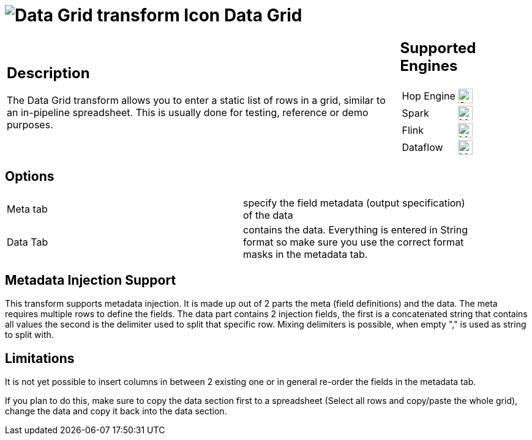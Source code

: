 ////
Licensed to the Apache Software Foundation (ASF) under one
or more contributor license agreements.  See the NOTICE file
distributed with this work for additional information
regarding copyright ownership.  The ASF licenses this file
to you under the Apache License, Version 2.0 (the
"License"); you may not use this file except in compliance
with the License.  You may obtain a copy of the License at
  http://www.apache.org/licenses/LICENSE-2.0
Unless required by applicable law or agreed to in writing,
software distributed under the License is distributed on an
"AS IS" BASIS, WITHOUT WARRANTIES OR CONDITIONS OF ANY
KIND, either express or implied.  See the License for the
specific language governing permissions and limitations
under the License.
////
:documentationPath: /pipeline/transforms/
:language: en_US
:description: The Data Grid transform allows you to enter a static list of rows in a grid, similar to an in-pipeline spreadsheet. This is usually done for testing, reference or demo purposes.

= image:transforms/icons/datagrid.svg[Data Grid transform Icon, role="image-doc-icon"] Data Grid

[%noheader,cols="3a,1a", role="table-no-borders" ]
|===
|
== Description

The Data Grid transform allows you to enter a static list of rows in a grid, similar to an in-pipeline spreadsheet.
This is usually done for testing, reference or demo purposes.

|
== Supported Engines
[%noheader,cols="2,1a",frame=none, role="table-supported-engines"]
!===
!Hop Engine! image:check_mark.svg[Supported, 24]
!Spark! image:question_mark.svg[Maybe Supported, 24]
!Flink! image:question_mark.svg[Maybe Supported, 24]
!Dataflow! image:question_mark.svg[Maybe Supported, 24]
!===
|===

== Options

[width="90%, options="header"]
|===
|Meta tab|specify the field metadata (output specification) of the data
|Data Tab|contains the data.
Everything is entered in String format so make sure you use the correct format masks in the metadata tab.
|===

== Metadata Injection Support

This transform supports metadata injection.
It is made up out of 2 parts the meta (field definitions) and the data.
The meta requires multiple rows to define the fields.
The data part contains 2 injection fields, the first is a concatenated string that contains all values the second is the delimiter used to split that specific row.
Mixing delimiters is possible, when empty "," is used as string to split with.

== Limitations

It is not yet possible to insert columns in between 2 existing one or in general re-order the fields in the metadata tab.

If you plan to do this, make sure to copy the data section first to a spreadsheet (Select all rows and copy/paste the whole grid), change the data and copy it back into the data section.


